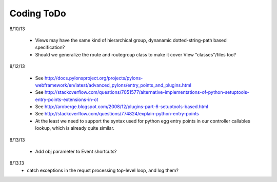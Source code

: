Coding ToDo
===========


8/10/13

    * Views may have the same kind of hierarchical group, dynanamic dotted-string-path based specification?
    * Should we generalize the route and routegroup class to make it cover View "classes"/files too?


8/12/13

    * See http://docs.pylonsproject.org/projects/pylons-webframework/en/latest/advanced_pylons/entry_points_and_plugins.html
    * See http://stackoverflow.com/questions/7051577/alternative-implementations-of-python-setuptools-entry-points-extensions-in-ot
    * See http://aroberge.blogspot.com/2008/12/plugins-part-6-setuptools-based.html
    * See http://stackoverflow.com/questions/774824/explain-python-entry-points
    * At the least we need to support the syntax used for python egg entry points in our controller callables lookup, which is already quite similar.


8/13/13

    * Add obj parameter to Event shortcuts?


8/13.13
    * catch exceptions in the requst processing top-level loop, and log them?
